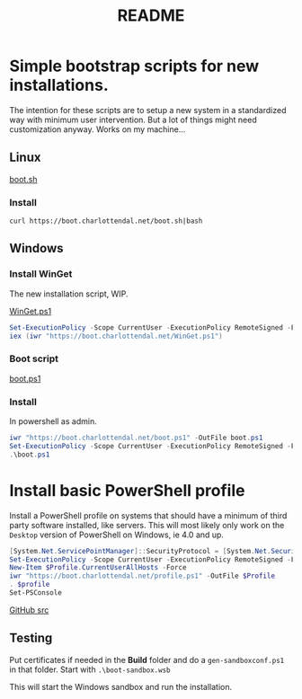 * Options                                                  :noexport:ARCHIVE:
#+title: README
#+options: toc:nil num:nil author:nil creator:nil date:nil timestamp:nil
#+html_head: <link rel="stylesheet" type="text/css" href="css/simple.css" />
#+html_head: <style> #content{max-width:1200px;}</style>
#+html_head_extra: <style type="text/css">
#+html_head_extra:  pre.src-powershell{ background:#191970;color:#daa520;}
#+html_head_extra:  pre.src-shell{ color:black;}
#+html_head_extra:  pre.src:hover:before { display: none; }
#+html_head_extra:  pre.example{ background:#e3e3e3; color:black; }
#+html_head_extra: </style>
#+startup: indent show2levels



* Simple bootstrap scripts for new installations.
The intention for these scripts are to setup a new system in a standardized way with minimum user intervention.
But a lot of things might need customization anyway. Works on my machine...

** Linux
[[file:boot.sh][boot.sh]]

*** Install
#+begin_src shell
curl https://boot.charlottendal.net/boot.sh|bash
#+end_src

** Windows
*** Install WinGet
The new installation script, WIP.

[[file:WinGet.ps1][WinGet.ps1]]

#+name: Install-WinGet
#+begin_src powershell
Set-ExecutionPolicy -Scope CurrentUser -ExecutionPolicy RemoteSigned -Force
iex (iwr "https://boot.charlottendal.net/WinGet.ps1")
#+end_src

*** Boot script
[[file:boot.ps1][boot.ps1]]

*** Install
In powershell as admin.
#+begin_src powershell
iwr "https://boot.charlottendal.net/boot.ps1" -OutFile boot.ps1
Set-ExecutionPolicy -Scope CurrentUser -ExecutionPolicy RemoteSigned -Force
.\boot.ps1
#+end_src

* Install basic PowerShell profile
Install a PowerShell profile on systems that should have a minimum of third party software installed, like servers.
This will most likely only work on the =Desktop= version of PowerShell on Windows, ie 4.0 and up.

#+begin_src powershell
[System.Net.ServicePointManager]::SecurityProtocol = [System.Net.SecurityProtocolType]::Tls11 -bor [System.Net.SecurityProtocolType]::Tls12
Set-ExecutionPolicy -Scope CurrentUser -ExecutionPolicy RemoteSigned -Force
New-Item $Profile.CurrentUserAllHosts -Force
iwr "https://boot.charlottendal.net/profile.ps1" -OutFile $Profile
. $profile
Set-PSConsole

#+end_src

[[https://github.com/sdaaish/boot][GitHub src]]

** Testing
Put certificates if needed in the *Build* folder and do a =gen-sandboxconf.ps1= in that folder.
Start with =.\boot-sandbox.wsb=

This will start the Windows sandbox and run the installation.

